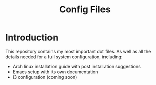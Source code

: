 #+TITLE: Config Files

* Introduction

This repository contains my most important dot files.  As well as all the
 details needed for a full system configuration, including:

- Arch linux installation guide with post installation suggestions
- Emacs setup with its own documentation 
- i3 configuration (coming soon)

